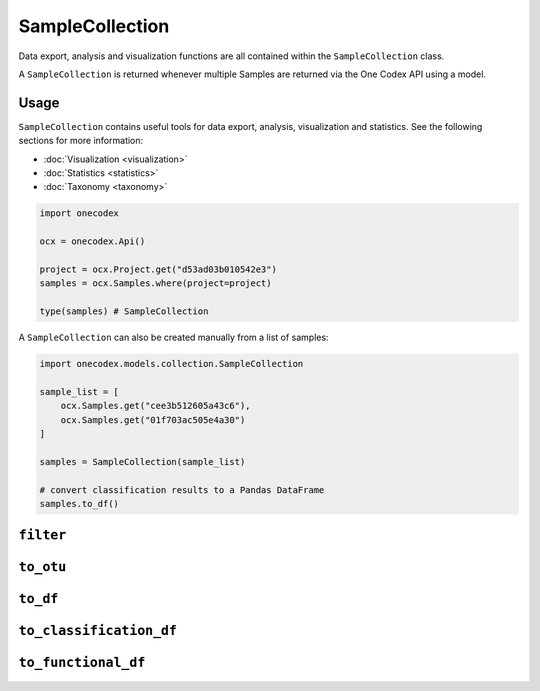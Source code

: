 ****************
SampleCollection
****************

Data export, analysis and visualization functions are all contained within the
``SampleCollection`` class.

A ``SampleCollection`` is returned whenever multiple Samples are returned via
the One Codex API using a model.

Usage
=====

``SampleCollection`` contains useful tools for data export, analysis,
visualization and statistics. See the following sections for more information:

- :doc:`Visualization <visualization>`
- :doc:`Statistics <statistics>`
- :doc:`Taxonomy <taxonomy>`

.. code-block:: python

   import onecodex

   ocx = onecodex.Api()

   project = ocx.Project.get("d53ad03b010542e3")
   samples = ocx.Samples.where(project=project)

   type(samples) # SampleCollection


A ``SampleCollection`` can also be created manually from a list of samples:

.. code-block:: python

   import onecodex.models.collection.SampleCollection

   sample_list = [
       ocx.Samples.get("cee3b512605a43c6"),
       ocx.Samples.get("01f703ac505e4a30")
   ]

   samples = SampleCollection(sample_list)

   # convert classification results to a Pandas DataFrame
   samples.to_df()


``filter``
==========

.. automethod:: onecodex.models.collection.SampleCollection.filter

``to_otu``
==========

.. automethod:: onecodex.models.collection.SampleCollection.to_otu

``to_df``
=========

.. automethod:: onecodex.models.collection.SampleCollection.to_df

``to_classification_df``
=========================

.. automethod:: onecodex.models.collection.SampleCollection.to_classification_df

``to_functional_df``
=====================

.. automethod:: onecodex.models.collection.SampleCollection.to_functional_df
